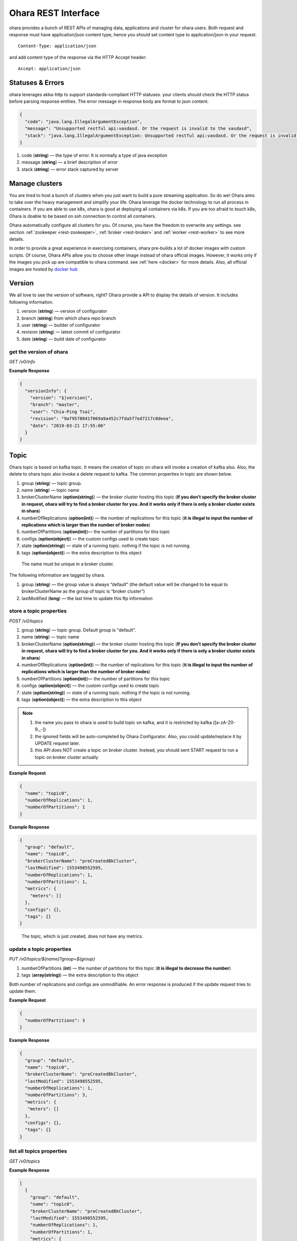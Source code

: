 ..
.. Copyright 2019 is-land
..
.. Licensed under the Apache License, Version 2.0 (the "License");
.. you may not use this file except in compliance with the License.
.. You may obtain a copy of the License at
..
..     http://www.apache.org/licenses/LICENSE-2.0
..
.. Unless required by applicable law or agreed to in writing, software
.. distributed under the License is distributed on an "AS IS" BASIS,
.. WITHOUT WARRANTIES OR CONDITIONS OF ANY KIND, either express or implied.
.. See the License for the specific language governing permissions and
.. limitations under the License.
..

.. _rest:

Ohara REST Interface
====================

ohara provides a bunch of REST APIs of managing data, applications and
cluster for ohara users. Both request and response must have
application/json content type, hence you should set content type to
application/json in your request.

::

   Content-Type: application/json

and add content type of the response via the HTTP Accept header:

::

   Accept: application/json


Statuses & Errors
-----------------

ohara leverages akka-http to support standards-compliant HTTP statuses.
your clients should check the HTTP status before parsing response
entities. The error message in response body are format to json content.

.. code-block:: json

   {
     "code": "java.lang.IllegalArgumentException",
     "message": "Unsupported restful api:vasdasd. Or the request is invalid to the vasdasd",
     "stack": "java.lang.IllegalArgumentException: Unsupported restful api:vasdasd. Or the request is invalid to the vasdasd at"
   }

1. code (**string**) — the type of error. It is normally a type of java
   exception
2. message (**string**) — a brief description of error
3. stack (**string**) — error stack captured by server

Manage clusters
---------------

You are tired to host a bunch of clusters when you just want to build a
pure streaming application. So do we! Ohara aims to take over the heavy
management and simplify your life. Ohara leverage the docker technology
to run all process in containers. If you are able to use k8s, ohara is
good at deploying all containers via k8s. If you are too afraid to touch
k8s, Ohara is doable to be based on ssh connection to control all
containers.

Ohara automatically configure all clusters for you. Of course, you have
the freedom to overwrite any settings. see section
:ref:`zookeeper <rest-zookeeper>`, :ref:`broker <rest-broker>` and
:ref:`worker <rest-worker>` to see more details.

In order to provide a great experience in exercising containers, ohara
pre-builds a lot of docker images with custom scripts. Of course, Ohara
APIs allow you to choose other image instead of ohara official images.
However, it works only if the images you pick up are compatible to ohara
command. see :ref:`here <docker>` for more details. Also, all official
images are hosted by `docker hub <https://cloud.docker.com/u/oharastream/repository/list>`__

Version
-------

We all love to see the version of software, right? Ohara provide a API
to display the details of version. It includes following information.

1. version (**string**) — version of configurator
2. branch (**string**) from which ohara repo branch
3. user (**string**) — builder of configurator
4. revision (**string**) — latest commit of configurator
5. date (**string**) — build date of configurator


get the version of ohara
~~~~~~~~~~~~~~~~~~~~~~~~

*GET /v0/info*

**Example Response**

.. code-block:: json

   {
     "versionInfo": {
       "version": "$|version|",
       "branch": "master",
       "user": "Chia-Ping Tsai",
       "revision": "9af9578041f069a9a452c7fda5f7ed7217c0deea",
       "date": "2019-03-21 17:55:06"
     }
   }

.. _rest-topic:

Topic
-----

Ohara topic is based on kafka topic. It means the creation of topic on
ohara will invoke a creation of kafka also. Also, the delete to ohara
topic also invoke a delete request to kafka. The common properties in
topic are shown below.

1. group (**string**) — topic group.
2. name (**string**) — topic name
3. brokerClusterName (**option(string)**) — the broker cluster hosting
   this topic (**If you don’t specify the broker cluster in request,
   ohara will try to find a broker cluster for you. And it works only if
   there is only a broker cluster exists in ohara**)
4. numberOfReplications (**option(int)**) — the number of replications
   for this topic (**it is illegal to input the number of replications
   which is larger than the number of broker nodes**)
5. numberOfPartitions (**option(int)**)— the number of partitions for
   this topic
6. configs (**option(object)**) — the custom configs used to create topic
7. state (**option(string)**) — state of a running topic. nothing if the topic is not running.
8. tags (**option(object)**) — the extra description to this
   object

..

   The name must be unique in a broker cluster.

The following information are tagged by ohara.

1. group (**string**) — the group value is always “default” (the default
   value will be changed to be equal to brokerClusterName as the group
   of topic is “broker cluster”)
2. lastModified (**long**) — the last time to update this ftp
   information

store a topic properties
~~~~~~~~~~~~~~~~~~~~~~~~

*POST /v0/topics*

1. group (**string**) — topic group. Default group is "default".
2. name (**string**) — topic name
3. brokerClusterName (**option(string)**) — the broker cluster hosting
   this topic (**If you don’t specify the broker cluster in request,
   ohara will try to find a broker cluster for you. And it works only if
   there is only a broker cluster exists in ohara**)
4. numberOfReplications (**option(int)**) — the number of replications
   for this topic (**it is illegal to input the number of replications
   which is larger than the number of broker nodes**)
5. numberOfPartitions (**option(int)**)— the number of partitions for
   this topic
6. configs (**option(object)**) — the custom configs used to create topic
7. state (**option(string)**) — state of a running topic. nothing if the topic is not running.
8. tags (**option(object)**) — the extra description to this
   object

.. note::
  1. the name you pass to ohara is used to build topic on kafka, and it is restricted by kafka ([a-zA-Z0-9\._\-])
  2. the ignored fields will be auto-completed by Ohara Configurator. Also, you could update/replace it by UPDATE request later.
  3. this API does NOT create a topic on broker cluster. Instead, you should sent START request to run a topic on broker cluster actually

**Example Request**

.. code-block:: json

   {
     "name": "topic0",
     "numberOfReplications": 1,
     "numberOfPartitions": 1
   }


**Example Response**

.. code-block:: json

   {
     "group": "default",
     "name": "topic0",
     "brokerClusterName": "preCreatedBkCluster",
     "lastModified": 1553498552595,
     "numberOfReplications": 1,
     "numberOfPartitions": 1,
     "metrics": {
       "meters": []
     },
     "configs": {},
     "tags": {}
   }

..

   The topic, which is just created, does not have any metrics.

update a topic properties
~~~~~~~~~~~~~~~~~~~~~~~~~

*PUT /v0/topics/${name}?group=${group}*

1. numberOfPartitions (**int**) — the number of partitions for this
   topic (**it is illegal to decrease the number**)
2. tags (**array(string)**) — the extra description to this object

Both number of replications and configs are unmodifiable. An error response is produced if the update request tries to
update them.

**Example Request**

.. code-block:: json

   {
     "numberOfPartitions": 3
   }


**Example Response**

.. code-block:: json

   {
     "group": "default",
     "name": "topic0",
     "brokerClusterName": "preCreatedBkCluster",
     "lastModified": 1553498552595,
     "numberOfReplications": 1,
     "numberOfPartitions": 3,
     "metrics": {
      "meters": []
     },
     "configs": {},
     "tags": {}
   }

list all topics properties
~~~~~~~~~~~~~~~~~~~~~~~~~~

*GET /v0/topics*

**Example Response**

.. code-block:: json

   [
     {
       "group": "default",
       "name": "topic0",
       "brokerClusterName": "preCreatedBkCluster",
       "lastModified": 1553498552595,
       "numberOfReplications": 1,
       "numberOfPartitions": 1,
       "metrics": {
        "meters": []
       },
       "configs": {},
       "tags": {}
     },
     {
       "group": "default",
       "name": "wk00",
       "brokerClusterName": "preCreatedBkCluster",
       "lastModified": 1553498375573,
       "numberOfReplications": 1,
       "numberOfPartitions": 1,
       "metrics": {
        "meters": []
       },
       "configs": {},
       "tags": {}
     }
   ]

delete a topic properties
~~~~~~~~~~~~~~~~~~~~~~~~~

*DELETE /v0/topics/${name}?group=${group}*

**Example Response**

  ::

     204 NoContent

.. note::
  It is ok to delete an nonexistent topic, and the response is 204 NoContent.


get a topic properties
~~~~~~~~~~~~~~~~~~~~~~

*GET /v0/topics/${name}*

**Example Response**

  .. code-block:: json

     {
       "group": "default",
       "name": "topic0",
       "brokerClusterName": "preCreatedBkCluster",
       "lastModified": 1553498552595,
       "numberOfReplications": 1,
       "numberOfPartitions": 1,
       "metrics": {
        "meters": []
       },
       "configs": {},
       "tags": {}
     }

start a topic on remote broker cluster
~~~~~~~~~~~~~~~~~~~~~~~~~~~~~~~~~~~~~~

*PUT /v0/topics/${name}/start*


**Example Response**

  ::

     202 Accepted

stop a topic from remote broker cluster
~~~~~~~~~~~~~~~~~~~~~~~~~~~~~~~~~~~~~~~

*PUT /v0/topics/${name}/stop*

.. note::
  the topic will lose all data after stopping.

**Example Response**

  ::

     202 Accepted


FTP Connection Information
--------------------------

You can store the ftp information in ohara if the data is used
frequently. Currently, all data are stored by text. The storable
information is shown below.

1. name (**string**) — name of this ftp information
2. hostname (**string**) — ftp server hostname
3. port (**int**) — ftp server port
4. user (**string**) — account of ftp server
5. password (**string**) — password of ftp server
6. tags (**object**) — the extra description to this object
7. group (**string**) — group of this ftp information. It is a optional
   argument, and the default value of group is “default”

The following information are tagged by ohara.

1. lastModified (**long**) — the last time to update this ftp
   information


store a ftp information
~~~~~~~~~~~~~~~~~~~~~~~

*POST /v0/ftp*

1. name (**string**) — name of this ftp information
2. hostname (**string**) — ftp server hostname
3. port (**int**) — ftp server port
4. user (**string**) — account of ftp server
5. password (**string**) — password of ftp server
6. tags (**object**) — the extra description to this object
7. group (**string**) — group of this ftp information. It is a optional
   argument, and the default value of group is “default”

.. note::
   the string value can’t be empty or null. the port should be small
   than 65535 and larger than zero. the default value of group is
   “default”

**Example Request**

  .. code-block:: json

     {
       "name": "ftp0",
       "hostname": "node00",
       "port": 22,
       "user": "abc",
       "password": "pwd",
       "tags": ["a"]
     }

**Example Response**

  .. code-block:: json

     {
       "group": "default",
       "name": "ftp0",
       "hostname": "node00",
       "port": 22,
       "user": "abc",
       "password": "pwd",
       "lastModified": 1553498552595,
       "tags": ["a"]
     }


update a ftp information
~~~~~~~~~~~~~~~~~~~~~~~~

*PUT /v0/ftp/$name?group=$group*

1. name (**string**) — name of this ftp information
2. hostname (**option(string)**) — ftp server hostname
3. port (**option(int)**) — ftp server port
4. user (**option(string)**) — account of ftp server
5. password (**option(string)**) — password of ftp server
6. tags (**option(object)**) — the extra description to this
   object
7. group (**string**) — group of this ftp information. It is a optional
   argument, and the default value of group is “default”

.. note::
   the string value can’t be empty or null. the port should be small
   than 65535 and larger than zero.

**Example Request**

  .. code-block:: json

     {
       "name": "ftp0",
       "hostname": "node00",
       "port": 22,
       "user": "abc",
       "password": "pwd"
     }

  .. note::
     Noted, this APIs will create an new ftp object if the input name is
     not associated to an existent object. the default value of group is
     “default”

**Example Response**

  .. code-block:: json

     {
       "group": "default",
       "name": "ftp0",
       "hostname": "node00",
       "port": 22,
       "user": "abc",
       "password": "pwd",
       "lastModified": 1553498552595,
       "tags": {}
     }


list all ftp information stored in ohara
~~~~~~~~~~~~~~~~~~~~~~~~~~~~~~~~~~~~~~~~

*GET /v0/ftp*

**Example Response**

  .. code-block:: json

     [
       {
         "group": "default",
         "name": "ftp0",
         "hostname": "node00",
         "port": 22,
         "user": "abc",
         "password": "pwd",
         "lastModified": 1553498552595,
         "tags": {}
       }
     ]


delete a ftp information
~~~~~~~~~~~~~~~~~~~~~~~~

*DELETE /v0/ftp/$name?group=$group*

1. group (**string**) — group of this ftp information. It is a optional
   argument, and the default value of group is “default”

  .. note::
     the default value of group is “default”

**Example Response**

  ::

     204 NoContent

  .. note::
     It is ok to delete an jar from an nonexistent ftp information, and
     the response is 204 NoContent.

get a ftp information
~~~~~~~~~~~~~~~~~~~~~

*GET /v0/ftp/$name?group=$group*

   the default value of group is “default”

**Example Response**

  .. code-block:: json

     {
       "group": "default",
       "name": "ftp0",
       "hostname": "node00",
       "port": 22,
       "user": "abc",
       "password": "pwd",
       "lastModified": 1553498552595,
       "tags": {}
     }

HDFS Connection Information
---------------------------

Ohara supports to store the simple hdfs information which is running on
single namenode without security configuration.

1. name (**string**) — name of this hdfs information.
2. uri (**string**) — hdfs connection information. The form looks like
   “hdfs://namenode:9999/”
3. tags (**object**) — the extra description to this object
4. group (**string**) — group of this ftp information. It is a optional
   argument, and the default value of group is “default”

The following information are tagged by ohara.

1. lastModified (**long**) — the last time to update this hdfs
   information

store a hdfs information
~~~~~~~~~~~~~~~~~~~~~~~~

*POST /v0/hdfs*

1. name (**string**) — name of this hdfs information.
2. uri (**string**) — hdfs connection information. The form looks like
   “hdfs://namenode:9999/”
3. tags (**object**) — the extra description to this object
4. group (**string**) — group of this ftp information. It is a optional
   argument, and the default value of group is “default”

**Example Request**

  .. code-block:: json

     {
       "name": "hdfs0",
       "uri": "hdfs://namenode:9999"
     }

  .. note::
     the default value of group is “default”

**Example Response**

  .. code-block:: json

     {
       "group": "default",
       "name": "hdfs0",
       "uri": "hdfs://namenode:9999",
       "lastModified": 1553498552595,
       "tags": {}
     }

update a hdfs information
~~~~~~~~~~~~~~~~~~~~~~~~~

*PUT /v0/hdfs/$name?group=$group*

1. name (**string**) — name of this hdfs information.
2. uri (**option(string)**) — hdfs connection information. The form
   looks like "hdfs://namenode:9999/"
3. tags (**object**) — the extra description to this object
4. group (**string**) — group of this ftp information. It is a optional
   argument, and the default value of group is "default"

**Example Request**

.. code-block:: json

   {
     "group": "default",
     "name": "hdfs0",
     "uri": "hdfs://namenode:9999"
   }

.. note::
   This API creates an new object if input name does not exist.
   the default value of group is “default”

**Example Response**

  .. code-block:: json

     {
       "group": "default",
       "name": "hdfs0",
       "uri": "hdfs://namenode:9999",
       "lastModified": 1553498552595,
       "tags": {}
     }


list all hdfs information stored in ohara
~~~~~~~~~~~~~~~~~~~~~~~~~~~~~~~~~~~~~~~~~

*GET /v0/hdfs*

**Example Response**

  .. code-block:: json

     [
       {
         "group": "default",
         "name": "hdfs0",
         "uri": "hdfs://namenode:9999",
         "lastModified": 1553498552595,
         "tags": {}
       }
     ]


delete a hdfs information
~~~~~~~~~~~~~~~~~~~~~~~~~

*DELETE /v0/hdfs/$name?group=$group*

1. group (**string**) — group of this ftp information. It is a optional
   argument, and the default value of group is “default”

..

   the default value of group is “default”

**Example Response**

  ::

     204 NoContent

  .. note::
     It is ok to delete an jar from an nonexistent hdfs information, and
     the response is 204 NoContent.


get a hdfs information
~~~~~~~~~~~~~~~~~~~~~~

*GET /v0/hdfs/$name?group=$group*

1. group (**string**) — group of this ftp information. It is a optional
   argument, and the default value of group is “default”

  .. note::

     the default value of group is “default”

**Example Response**

  .. code-block:: json

     {
       "group": "default",
       "name": "hdfs0",
       "uri": "hdfs://namenode:9999",
       "lastModified": 1553498552595,
       "tags": {}
     }


JDBC Connection Information
---------------------------

Database is a common data source in our world. Ohara also supports to
link database to be a part of streaming, so there are also APIs which
help us to store related information used to connect database. Given
that we are in java world, the jdbc is only supported now. The storable
information is shown below.

1. name (**string**) — name of this jdbc information.
2. url (**string**) — jdbc connection information. format:
   jdbc:$database://$serverName\$instanceName:$portNumber
3. user (**string**) — the account which has permission to access
   database
4. password (**string**) — password of account. It is stored as text in
   ohara
5. tags (**object**) — the extra description to this object
6. group (**string**) — group of this ftp information. It is a optional
   argument, and the default value of group is “default”

The following information are tagged by ohara.

1. lastModified (**long**) — the last time to update this jdbc
   information

store a jdbc information
~~~~~~~~~~~~~~~~~~~~~~~~

*POST /v0/jdbc*

1. name (**string**) — name of this jdbc information.
2. url (**string**) — jdbc connection information. format:
   jdbc:$database://$serverName\$instanceName:$portNumber
3. user (**string**) — the account which has permission to access
   database
4. password (**string**) — password of account. It is stored as text in
   ohara
5. tags (**object**) — the extra description to this object
6. group (**string**) — group of this ftp information. It is a optional
   argument, and the default value of group is “default”

**Example Request**

  .. code-block:: json

     {
       "name": "jdbc_name",
       "url": "jdbc:mysql",
       "user": "user",
       "password": "aaa"
     }

  ..

     the default value of group is “default”

**Example Response**

  .. code-block:: json

     {
       "group": "default",
       "name": "jdbc_name",
       "url": "jdbc:mysql",
       "lastModified": 1540967970407,
       "user": "user",
       "password": "aaa",
       "tags": {}
     }

update a jdbc information
~~~~~~~~~~~~~~~~~~~~~~~~~

*PUT /v0/jdbc/$name?group=$group*

1. name (**string**) — name of this jdbc information.
2. url (**option(string)**) — jdbc connection information. format:
   jdbc:$database://$serverName\$instanceName:$portNumber
3. user (**option(string)**) — the account which has permission to
   access database
4. password (**option(string)**) — password of account. It is stored as
   text in ohara
5. tags (**object**) — the extra description to this object
6. group (**string**) — group of this ftp information. It is a optional
   argument, and the default value of group is “default”

**Example Request**

  .. code-block:: json

     {
       "name": "jdbc_name",
       "url": "jdbc:mysql",
       "user": "user",
       "password": "aaa"
     }

  .. note::
     An new object will be created if the input name is not
     associated to an existent object. the default value of group is
     “default”

**Example Response**

  .. code-block:: json

     {
       "group": "default",
       "name": "jdbc_name",
       "url": "jdbc:mysql",
       "lastModified": 1540967970407,
       "user": "user",
       "password": "aaa",
       "tags": {}
     }


list all jdbc information stored in ohara
~~~~~~~~~~~~~~~~~~~~~~~~~~~~~~~~~~~~~~~~~

*GET /v0/jdbc*

**Example Response**

  .. code-block:: json

     [
       {
         "group": "default",
         "name": "jdbc_name",
         "url": "jdbc:mysql",
         "lastModified": 1540967970407,
         "user": "user",
         "password": "aaa",
         "tags": {}
       }
     ]


delete a jdbc information
~~~~~~~~~~~~~~~~~~~~~~~~~

*DELETE /v0/jdbc/$name?group=$group*

1. group (**string**) — group of this ftp information. It is a optional
   argument, and the default value of group is “default”

  .. note::
     the default value of group is “default”

**Example Response**

  ::

     204 NoContent

  ..

     It is ok to delete an jar from an nonexistent jdbc information, and
     the response is 204 NoContent.


get a jdbc information
~~~~~~~~~~~~~~~~~~~~~~

*GET /v0/jdbc/$name?group=$group*

   the default value of group is “default”

**Example Response**

  .. code-block:: json

     {
       "group": "default",
       "name": "jdbc_name",
       "url": "jdbc:mysql",
       "lastModified": 1540967970407,
       "user": "user",
       "password": "aaa",
       "tags": {}
     }

.. _rest-connector:

Connector
---------

Connector is core of application in ohara :ref:`pipeline <rest-pipeline>`.
Connector has two type - source and sink. Source connector pulls data
from another system and then push to topic. By contrast, Sink connector
pulls data from topic and then push to another system. In order to use
connector in :ref:`pipeline <rest-pipeline>`, you have to set up a connector
settings in ohara and then add it to :ref:`pipeline <rest-pipeline>`. Of
course, the connector settings must belong to a existent connector in
target worker cluster. By default, worker cluster hosts only the
official connectors. If you have more custom requirement for connector,
please follow :ref:`custom connector guideline <connector>` to
write your connector.

Apart from custom settings, common settings are required by all
connectors. The common settings are shown below.

#. connector.group (**string**) — the value of group is always "default"
   (and it will be replaced by workerClusterName...see :ohara-issue:`1734`
#. connector.name (**string**) — the name of this connector
#. connector.class (**class**) — class name of connector implementation
#. topics(**array(string)**) — the source topics or target topics for this connector
#. columns (**array(object)**) — the schema of data for this connector

  - columns[i].name (**string**) — origin name of column
  - columns[i].newName (**string**) — new name of column
  - columns[i].dataType (**string**) — the type used to convert data
  - columns[i].order (**int**) — the order of this column

5. numberOfTasks (**int**) — the number of tasks
#. workerClusterName (**string**) — target worker cluster
#. tags (**object**) — the extra description to this object

The following information are updated by ohara.

#. group (**string**) — connector’s group
#. name (**string**) — connector’s name
#. lastModified (**long**) — the last time to update this connector
#. state (**option(string)**) — the state of a started connector. If the connector is not started, you won’t see this field
#. error (**option(string)**) — the error message from a failed connector. If the connector is fine or un-started, you won’t get this field.
#. :ref:`metrics <connector-metrics>` (**object**) — the metrics from a running connector

  - meters (**array(object)**) — the metrics in meter type

    - meters[i].value (**double**) — the number stored in meter
    - meters[i].unit (**string**) — unit for value
    - meters[i].document (**string**) — document of this meter
    - meters[i].queryTime (**long**) — the time of query metrics from remote machine
    - meters[i].startTime (**option(long)**) — the time of record generated in remote machine

The settings from request, BTW, is a individual item in response. Hence,
you will observe the following response after you store the settings with connector.class.

  .. code-block:: json

     {
       "settings": {
         "connector.class": "abc"
       }
     }

.. _rest-connector-create-settings:

create the settings of connector
~~~~~~~~~~~~~~~~~~~~~~~~~~~~~~~~

*POST /v0/connectors*

It is ok to lack some common settings when creating settings for a
connector. However, it is illegal to start a connector with incomplete
settings. For example, storing the settings consisting of only
**connector.name** is ok. But stating a connector with above incomplete
settings will introduce a error.

**Example Request**

  .. code-block:: json

     {
       "name": "jdbc_name",
       "connector.class": "com.island.ohara.connector.ftp.FtpSource"
     }

**Example Response**

  .. code-block:: json

     {
       "lastModified": 1540967970407,
       "group": "default",
       "name": "jdbc_name",
       "settings": {
         "connector.name": "jdbc_name",
         "connector.class": "com.island.ohara.connector.ftp.FtpSource",
         "tags": {}
       },
       "metrics": {
         "meters": []
       }
     }


update the settings of connector
~~~~~~~~~~~~~~~~~~~~~~~~~~~~~~~~

*PUT /v0/connectors/${name}?group=${group}*

.. note::
  you cannot delete a non-stopped connector.

**Example Request**

  .. code-block:: json

     {
       "name": "jdbc_name",
       "connector.class": "com.island.ohara.connector.ftp.FtpSource"
     }

**Example Response**

  .. code-block:: json

     {
       "lastModified": 1540967970407,
       "group": "default",
       "name": "jdbc_name",
       "settings": {
         "connector.name": "jdbc_name",
         "connector.class": "com.island.ohara.connector.ftp.FtpSource",
         "tags": {}
       },
       "metrics": {
         "meters": []
       }
     }


list information of all connectors
~~~~~~~~~~~~~~~~~~~~~~~~~~~~~~~~~~

*GET /v0/connectors*

**Eample Response**

  .. code-block:: json

     [
       {
         "lastModified": 1540967970407,
         "group": "default",
         "name": "jdbc_name",
         "settings": {
           "connector.name": "jdbc_name",
           "connector.class": "com.island.ohara.connector.ftp.FtpSource",
           "tags": {}
         },
         "metrics": {
           "meters": []
         }
       }
     ]

.. _rest-connectors-delete:

delete a connector
~~~~~~~~~~~~~~~~~~

*DELETE /v0/connectors/${name}?group=${group}*

Deleting the settings used by a running connector is not allowed. You
should :ref:`stop <rest-stop-connector>` connector before deleting it.

**Example Response**

  ::

     204 NoContent

  .. note::
     It is ok to delete an jar from an nonexistent connector or a running
     connector, and the response is 204 NoContent.

.. _rest-connectors-get-info:

get information of connector
~~~~~~~~~~~~~~~~~~~~~~~~~~~~

*GET /v0/connectors/${name}?group=${group}*

**Example Response**

  .. code-block:: json

     {
       "lastModified": 1540967970407,
       "group": "default",
       "name": "jdbc_name",
       "settings": {
         "connector.name": "jdbc_name",
         "connector.class": "com.island.ohara.connector.ftp.FtpSource",
         "tags": {}
       },
       "metrics": {
         "meters": []
       }
     }

start a connector
~~~~~~~~~~~~~~~~~

*PUT /v0/connectors/${name}/start?group=${group}*

Ohara will send a start request to specific worker cluster to start the
connector with stored settings, and then make a response to called. The
connector is executed async so the connector may be still in starting
after you retrieve the response. You can send
:ref:`GET request <rest-connectors-get-info>` to see the state of
connector. This request is idempotent so it is safe to retry this
command repeatedly.

**Example Response**

  .. code-block:: json

     {
       "lastModified": 1540967970407,
       "name": "jdbc_name",
       "settings": {
         "connector.name": "jdbc_name",
         "connector.class": "com.island.ohara.connector.ftp.FtpSource",
         "tags": {}
       },
       "state": "RUNNING",
       "metrics": {
         "meters": [
           {
             "value": 1234,
             "unit": "rows",
             "document": "number of processed rows",
             "queryTime": 1563429505055,
             "startTime": 1563429590505
           }
         ]
       }
     }

.. _rest-stop-connector:

stop a connector
~~~~~~~~~~~~~~~~

*PUT /v0/connectors/${name}/stop?group=${group}*

Ohara will send a stop request to specific worker cluster to stop the
connector. The stopped connector will be removed from worker cluster.
The settings of connector is still kept by ohara so you can start the
connector with same settings again in the future. If you want to delete
the connector totally, you should stop the connector and then
:ref:`delete <rest-connectors-delete>` it. This request is idempotent so it is
safe to send this request repeatedly.

**Example Response**

  .. code-block:: json

     {
       "lastModified": 1540967970407,
       "name": "jdbc_name",
       "settings": {
         "connector.name": "jdbc_name",
         "connector.class": "com.island.ohara.connector.ftp.FtpSource"
       },
       "metrics": {
         "meters": []
       }
     }


pause a connector
~~~~~~~~~~~~~~~~~

*PUT /v0/connectors/${name}/pause?group=${group}*

Pausing a connector is to disable connector to pull/push data from/to
source/sink. The connector is still alive in kafka. This request is
idempotent so it is safe to send this request repeatedly.

**Example Response**

  .. code-block:: json

     {
       "lastModified": 1540967970407,
       "name": "jdbc_name",
       "settings": {
         "connector.name": "jdbc_name",
         "connector.class": "com.island.ohara.connector.ftp.FtpSource"
       },
       "state": "PAUSED",
       "metrics": {
         "meters": [
           {
             "value": 1234,
             "unit": "rows",
             "document": "number of processed rows",
             "queryTime": 15623429590505,
             "startTime": 15623429590505
           }
         ]
       }
     }

resume a connector
~~~~~~~~~~~~~~~~~~

*PUT /v0/connectors/${name}/resume?group=${group}*

Resuming a connector is to enable connector to pull/push data from/to
source/sink. This request is idempotent so it is safe to retry this
command repeatedly.

**Example Response**

  .. code-block:: json

     {
       "lastModified": 1540967970407,
       "name": "jdbc_name",
       "settings": {
         "connector.name": "jdbc_name",
         "connector.class": "com.island.ohara.connector.ftp.FtpSource"
       },
       "state": "RUNNING",
       "metrics": {
         "meters": [
           {
             "value": 1234,
             "unit": "rows",
             "document": "number of processed rows",
             "queryTime": 1563429509054,
             "startTime": 1563429590505
           }
         ]
       }
     }

.. _rest-pipeline:

Pipeline
--------

Pipeline APIs are born of ohara-manager which needs a way to store the
relationship of components in streaming. The relationship in pipeline is
made up of multi **flows**. Each **flow** describe a **from** and multi **to**\s. For example,
you have a :ref:`topic <rest-topic>` as source and a :ref:`connector <rest-connector>`
as consumer, so you can describe the
relationship via following flow.

.. code-block:: json

   {
     "flows": [
       {
         "from": "topic's name",
         "to": ["connector's name"]
       }
     ]
   }

The objects grouped by pipeline should be existent. Otherwise, pipeline
will ignore them in generating object abstracts.

The objects grouped by pipeline don’t need to located on the same
cluster hierarchy. Grouping a topic, which is placed at broker_0, and a
topic, which is located at broker_1, is valid. However, the object based
on a dead cluster will get an abstract with error state.

The properties used in generating pipeline are shown below.

1. group (**string**) — pipeline’s name
2. name (**string**) — pipeline’s name
3. flows (**array(object)**) — the relationship between objects

  - flows[i].from (**object**) — the endpoint of source

    - flows[i].from.group — the group of source
    - flows[i].from.name — the name of source

  - flows[i].to (**array(object)**) — the endpoint of sinks

    - flows[i].to[j].group — the group of sink[j]
    - flows[i].to[j].name — the name of sink[j]

4. tags (**object**) — the extra description to this object


Following information are written by ohara.

1. lastModified (**long**) — the last time to update this pipeline
2. objects (**array(object)**) — the abstract of all objects mentioned by pipeline

    - objects[i].name (**string**) — object’s name
    - objects[i].kind (**string**) — the type of this object. for instance, :ref:`topic <rest-topic>`,
        :ref:`connector <rest-connector>`, and :ref:`streamapp <rest-streamapp>`
    - objects[i].className (**string**) — object’s implementation. Normally, it shows the full name of
        a java class
    - objects[i].state (**option(string)**) — the state of object. If the object can’t have state
        (eg, :ref:`topic <rest-topic>`), you won’t see this field
    - objects[i].error (**option(string)**) — the error message of this object
    - objects[i].lastModified (**long**) — the last time to update this object
    - :ref:`metrics <connector-metrics>` (**object**) — the metrics from this object.
        Not all objects in pipeline have metrics!
    - meters (**array(object)**) — the metrics in meter type
    - meters[i].value (**double**) — the number stored in meter
    - meters[i].unit (**string**) — unit for value
    - meters[i].document (**string**) — document of this meter
    - meters[i].queryTime (**long**) — the time of query metrics from remote machine
    - meters[i].startTime (**option(long)**) — the time of record generated in remote machine


create a pipeline
~~~~~~~~~~~~~~~~~

*POST /v0/pipelines*

The following example creates a pipeline with a :ref:`topic <rest-topic>` and
:ref:`connector <rest-connector>`. The :ref:`topic <rest-topic>` is created on
:ref:`broker cluster <rest-broker>` but the :ref:`connector <rest-connector>` isn’t. Hence,
the response from server shows that it fails to find the status of the
:ref:`connector <rest-connector>`. That is to say, it is ok to add un-running
:ref:`connector <rest-connector>` to pipeline.

**Example Request 1**

  .. code-block:: json

     {
       "name": "pipeline0",
       "flows": [
         {
           "from": "be48b7d8-08a8-40a4-8f17-aaa",
           "to": ["81cb80a9-34a5-4e45-881a-cb87d4fbb5bd"]
         }
       ]
     }

**Example Response 1**

  .. code-block:: json

     {
       "name": "pipeline0",
       "lastModified": 1554950999668,
       "flows": [
         {
           "from": "be48b7d8-08a8-40a4-8f17-9c1d1fe655b6",
           "to": [
             "81cb80a9-34a5-4e45-881a-cb87d4fbb5bd"
           ]
         }
       ],
       "objects": [
         {
           "group": "default",
           "name": "topic0",
           "lastModified": 1554950034608,
           "metrics": {
             "meters": []
           },
           "kind": "topic",
           "tags": {}
         },
         {
           "group": "default",
           "name": "81cb80a9-34a5-4e45-881a-cb87d4fbb5bd",
           "lastModified": 1554950058696,
           "error": "Failed to get status and type of connector:81cb80a9-34a5-4e45-881a-cb87d4fbb5bd. This could be a temporary issue since our worker cluster is too busy to sync status of connector. abc doesn't exist",
           "metrics": {
             "meters": []
           },
           "kind": "connector",
           "tags": {}
         }
       ],
       "tags": {}
     }

  .. note::
    Don’t worry about creating a pipeline with incomplete flows. It is ok to
    add a flow with only **from**. The following example creates a pipeline
    with only a object and leave empty in **to** field.

**Example Request 1**

  .. code-block:: json

     {
       "name": "pipeline1",
       "flows": [
         {
           "from": "be48b7d8-08a8-40a4-8f17-9c1d1fe655b6",
           "to": []
         }
       ]
     }

**Example Response 1**

  .. code-block:: json

     {
       "name": "pipeline1",
       "lastModified": 1554952500972,
       "flows": [
         {
           "from": "be48b7d8-08a8-40a4-8f17-9c1d1fe655b6",
           "to": []
         }
       ],
       "objects": [
         {
           "group": "default",
           "name": "topic0",
           "lastModified": 1554950034608,
           "metrics": {
             "meters": []
           },
           "kind": "topic",
           "tags": {}
         }
       ],
       "tags": {}
     }


update a pipeline
~~~~~~~~~~~~~~~~~

*PUT /v0/pipelines/$name*

**Example Request**

  .. code-block:: json

     {
       "name": "pipeline0",
       "flows": [
         {
           "from": "be48b7d8-08a8-40a4-8f17-aaa",
           "to": ["81cb80a9-34a5-4e45-881a-cb87d4fbb5bd"]
         }
       ]
     }

  .. note::
    This API creates an new pipeline for you if the input name
    does not exist!

**Example Response**

  .. code-block:: json

     {
       "name": "pipeline0",
       "lastModified": 1554950999668,
       "flows": [
         {
           "from": "be48b7d8-08a8-40a4-8f17-9c1d1fe655b6",
           "to": [
             "81cb80a9-34a5-4e45-881a-cb87d4fbb5bd"
           ]
         }
       ],
       "objects": [
         {
           "group": "default",
           "name": "topic0",
           "lastModified": 1554950034608,
           "metrics": {
             "meters": []
           },
           "kind": "topic",
           "tags": {}
         },
         {
           "group": "default",
           "name": "81cb80a9-34a5-4e45-881a-cb87d4fbb5bd",
           "lastModified": 1554950058696,
           "error": "Failed to get status and type of connector:81cb80a9-34a5-4e45-881a-cb87d4fbb5bd. This could be a temporary issue since our worker cluster is too busy to sync status of connector. abc doesn't exist",
           "metrics": {
             "meters": []
           },
           "kind": "connector",
           "tags": {}
         }
       ],
       "tags": {}
     }


list all pipelines
~~~~~~~~~~~~~~~~~~

*GET /v0/pipelines*

Listing all pipelines is a expensive operation as it invokes a iteration
to all objects stored in pipeline. The loop will do a lot of checks and
fetch status, metrics and log from backend clusters. If you have the
name of pipeline, please use :ref:`GET <rest-pipeline-get>` to fetch details
of **single** pipeline.

**Example Response**

  .. code-block:: json

     [
       {
         "name": "pipeline0",
         "lastModified": 1554950999668,
         "flows": [
           {
             "from": "be48b7d8-08a8-40a4-8f17-9c1d1fe655b6",
             "to": [
               "81cb80a9-34a5-4e45-881a-cb87d4fbb5bd"
             ]
           }
         ],
         "objects": [
           {
             "group": "default",
             "name": "topic0",
             "lastModified": 1554950034608,
             "metrics": {
               "meters": []
             },
             "kind": "topic",
             "tags": {}
           },
           {
             "group": "default",
             "name": "81cb80a9-34a5-4e45-881a-cb87d4fbb5bd",
             "lastModified": 1554950058696,
             "error": "Failed to get status and type of connector:81cb80a9-34a5-4e45-881a-cb87d4fbb5bd. This could be a temporary issue since our worker cluster is too busy to sync status of connector. abc doesn't exist",
             "metrics": {
               "meters": []
             },
             "kind": "connector",
             "tags": {}
           }
         ],
         "tags": {}
       }
     ]


delete a pipeline
~~~~~~~~~~~~~~~~~

*DELETE /v0/pipelines/$name*

Deleting a pipeline does not delete the objects related to the pipeline.

**Example Response**

  ::

     204 NoContent

  .. note::
     It is ok to delete an an nonexistent pipeline, and the response is
     204 NoContent. However, it is illegal to remove a pipeline having any
     running objects

.. _rest-pipeline-get:

get a pipeline
~~~~~~~~~~~~~~

*GET /v0/pipelines/$name*

**Example Response**

  .. code-block:: json

     {
       "name": "pipeline0",
       "lastModified": 1554950999668,
       "flows": [
         {
           "from": "be48b7d8-08a8-40a4-8f17-9c1d1fe655b6",
           "to": [
             "81cb80a9-34a5-4e45-881a-cb87d4fbb5bd"
           ]
         }
       ],
       "objects": [
         {
           "group": "default",
           "name": "topic0",
           "lastModified": 1554950034608,
           "metrics": {
             "meters": []
           },
           "kind": "topic",
           "tags": {}
         },
         {
           "group": "default",
           "name": "81cb80a9-34a5-4e45-881a-cb87d4fbb5bd",
           "lastModified": 1554950058696,
           "error": "Failed to get status and type of connector:81cb80a9-34a5-4e45-881a-cb87d4fbb5bd. This could be a temporary issue since our worker cluster is too busy to sync status of connector. abc doesn't exist",
           "metrics": {
             "meters": []
           },
           "kind": "connector",
           "tags": {}
         }
       ],
       "tags": {}
     }

.. _rest-node:

Node
----

Node is the basic unit of running service. It can be either physical
machine or vm. In section :ref:`zookeeper <rest-zookeeper>`,
:ref:`Broker <rest-broker>` and :ref:`Worker <rest-worker>`, you will see many
requests demanding you to fill the node name to build the services.
Currently, ohara requires the node added to ohara should pre-install
following services.

#. docker (18.09+)
#. ssh server
#. k8s (only if you want to k8s to host containers)
#. official ohara images

  - `oharastream/zookeeper <https://cloud.docker.com/u/oharastream/repository/docker/oharastream/zookeeper>`__
  - `oharastream/broker <https://cloud.docker.com/u/oharastream/repository/docker/oharastream/broker>`__
  - `oharastream/connect-worker <https://cloud.docker.com/u/oharastream/repository/docker/oharastream/connect-worker>`__
  - `oharastream/streamapp <https://cloud.docker.com/u/oharastream/repository/docker/oharastream/streamapp>`__

The version (tag) depends on which ohara you used. It would be better to
use the same version to ohara. For example, the version of ohara
configurator you are running is 0.4, then the official images you should
download is oharastream/xx:0.4.

The properties used in describing a node are shown below.

#. hostname (**string**) — hostname of node.
    This hostname must be available on you DNS.
    It will cause a lot of troubles if Ohara Configurator is unable to
    connect to remote node via this hostname.
#. port (**int**) — ssh port of node
#. user (**string**) — ssh account
#. password (**string**) — ssh password
#. tags (**object**) — the extra description to this object
#. validationReport (**object**) — last validation result.
    This information is attached by Ohara Configurator after you request the :ref:`validation <rest-validation>`

  - validationReport.hostname (**string**) — the host which is in charge of validating node
  - validationReport.message (**string**) — the report
  - validationReport.pass (**boolean**) — true if the arguments is able to be connected
  - validationReport.lastModified (**long**) — the time to execute this validation

.. note::
   ohara use above information to login node to manage the containers.
   Please make sure the account has permission to operate docker (and
   k8s service) without sudo.

The following information are tagged by ohara.

1. lastModified (**long**) — the last time to update this node


store a node
~~~~~~~~~~~~

*POST /v0/nodes*

1. hostname (**string**) — hostname of node
2. port (**int**) — ssh port of node
3. user (**string**) — ssh account
4. password (**string**) — ssh password

**Example Request**

  .. code-block:: json

     {
       "hostname": "node00",
       "port": 22,
       "user": "abc",
       "password": "pwd"
     }

**Example Response**

  .. code-block:: json

     {
       "hostname": "node00",
       "port": 22,
       "user": "abc",
       "password": "pwd",
       "lastModified": 1553498552595,
       "tags": {}
     }


update a node
~~~~~~~~~~~~~

*PUT /v0/nodes/${name}*

1. hostname (**string**) — hostname of node
2. port (**int**) — ssh port of node
3. user (**string**) — ssh account
4. password (**string**) — ssh password

**Example Request**

  .. code-block:: json

     {
       "port": 22,
       "user": "abc",
       "password": "pwd"
     }

  .. note::
     An new node will be created if your input name does not exist

  .. note::
     the update request will clear the validation report attached to this node

**Example Response**

  .. code-block:: json

     {
       "hostname": "node00",
       "port": 22,
       "user": "abc",
       "password": "pwd",
       "lastModified": 1553498552595,
       "tags": {}
     }


list all nodes stored in ohara
~~~~~~~~~~~~~~~~~~~~~~~~~~~~~~

*GET /v0/nodes*

**Example Response**

  .. code-block:: json

     [
       {
         "hostname": "node00",
         "port": 22,
         "user": "abc",
         "password": "pwd",
         "lastModified": 1553498552595,
         "tags": {}
       }
     ]


delete a node
~~~~~~~~~~~~~

*DELETE /v0/nodes/${name}*

**Example Response**

  ::

     204 NoContent

  .. note::
     It is ok to delete an an nonexistent pipeline, and the response is
     204 NoContent. However, it is disallowed to remove a node which is
     running service. If you do want to delete the node from ohara, please
     stop all services from the node.

get a node
~~~~~~~~~~

*GET /v0/nodes/${name}*

**Example Response**

  .. code-block:: json

     {
       "hostname": "node00",
       "port": 22,
       "user": "abc",
       "password": "pwd",
       "lastModified": 1553498552595,
       "tags": {}
     }

.. _rest-zookeeper:

Zookeeper
---------

`Zookeeper <https://zookeeper.apache.org>`__ service is the base of all
other services. It is also the fist service you should set up. At the
beginning, you can deploy zookeeper cluster in single node. However, it
may be unstable since single node can’t guarantee the data durability
when node crash. In production you should set up zookeeper cluster on 3
nodes at least.

Zookeeper service has many configs which make you spend a lot of time to
read and set. Ohara provides default values to all configs but open a
room to enable you to overwrite somethings you do care.

#. name (**string**) — cluster name
#. imageName (**string**) — docker image
#. clientPort (**int**) — broker client port.
#. electionPort (**int**) — used to select the zk node leader
#. peerPort (**int**) — port used by internal communication
#. nodeNames (**array(string)**) — the nodes running the zookeeper process
#. deadNodes (**array(string)**) — the nodes that have failed containers of zookeeper
#. tags (**object**) — the user defined parameters
#. state (**option(string)**) — only started/failed zookeeper has state (RUNNING or DEAD)
#. error (**option(string)**) — the error message from a failed zookeeper. If zookeeper is fine or un-started,
   you won’t get this field.
#. lastModified (**long**) — last modified this jar time


.. _rest-create-zookeeper-properties:

create a zookeeper properties
~~~~~~~~~~~~~~~~~~~~~~~~~~~~~

*POST /v0/zookeepers*

#. name (**string**) — cluster name
#. imageName (**string**) — docker image
#. clientPort (**int**) — broker client port.
#. electionPort (**int**) — used to select the zk node leader
#. peerPort (**int**) — port used by internal communication
#. nodeNames (**array(string)**) — the nodes running the zookeeper process
#. tags (**object**) — the user defined parameters

**Example Request**

  .. code-block:: json

     {
       "name": "zk00",
       "imageName": "oharastream/zookeeper:$|version|",
       "clientPort": 12345,
       "peerPort": 12346,
       "electionPort": 12347,
       "nodeNames": [
         "node00"
       ],
       "tags": {}
     }

**Example Response**

  .. code-block:: json

     {
       "name": "zk00",
       "imageName": "oharastream/zookeeper:$|version|",
       "clientPort": 12345,
       "peerPort": 12346,
       "electionPort": 12347,
       "nodeNames": [
         "node00"
       ],
       "deadNodes": [],
       "tags": {},
       "lastModified": 1563158986411
     }

  As mentioned before, ohara provides default to most settings. You can
  just input nodeNames to run a zookeeper cluster.

**Example Request**

  .. code-block:: json

     {
       "nodeNames": [
         "node00"
       ]
     }

  .. note::
    All ports have default value so you can ignore them when creating
    zookeeper cluster. However, the port conflict detect does not allow
    you to reuse port on different purpose (a dangerous behavior, right?).

**Example Response**

  .. code-block:: json

     {
       "name": "zk00",
       "electionPort": 3888,
       "imageName": "oharastream/zookeeper:$|version|",
       "clientPort": 2181,
       "peerPort": 2888,
       "nodeNames": [
         "node00"
       ],
       "deadNodes": [],
       "tags": {},
       "lastModified": 1563158986411
     }


list all zookeeper clusters
~~~~~~~~~~~~~~~~~~~~~~~~~~~

*GET /v0/zookeepers*

**Example Response**

  .. code-block:: json

     [
       {
         "name": "zk00",
         "electionPort": 12347,
         "imageName": "oharastream/zookeeper:$|version|",
         "clientPort": 12345,
         "peerPort": 12346,
         "nodeNames": [
           "node00"
         ],
         "deadNodes": [],
         "tags": {},
         "state": "RUNNING"
       }
     ]


delete a zookeeper properties
~~~~~~~~~~~~~~~~~~~~~~~~~~~~~

*DELETE /v0/zookeepers/$name*

You cannot delete properties of an non-stopped zookeeper cluster.

**Example Response**

  ::

     204 NoContent

  .. note::
     It is ok to delete an nonexistent zookeeper cluster, and the response is 204 NoContent.

.. _rest-zookeeper-get:

get a zookeeper cluster
~~~~~~~~~~~~~~~~~~~~~~~

*GET /v0/zookeepers/$name*

Get zookeeper information by name. This API could fetch all information
of a zookeeper (include state)

**Example Response**

  .. code-block:: json

     {
       "name": "zk00",
       "electionPort": 12347,
       "imageName": "oharastream/zookeeper:$|version|",
       "clientPort": 12345,
       "peerPort": 12346,
       "nodeNames": [
         "node00"
       ],
       "deadNodes": [],
       "tags": {},
       "state": "RUNNING"
     }


start a zookeeper cluster
~~~~~~~~~~~~~~~~~~~~~~~~~

*PUT /v0/zookeepers/$name/start*

**Example Response**

  ::

    202 Accepted

  .. note::
    You should use :ref:`Get zookeeper cluster <rest-zookeeper-get>` to fetch up-to-date status

stop a zookeeper cluster
~~~~~~~~~~~~~~~~~~~~~~~~

Gracefully stopping a running zookeeper cluster. It is disallowed to
stop a zookeeper cluster used by a running :ref:`broker cluster <rest-broker>`.

*PUT /v0/zookeepers/$name/stop[?force=true]*

**Query Parameters**

1. force (**boolean**) — true if you don’t want to wait the graceful shutdown
    (it can save your time but may damage your data).

**Example Response**

  ::

    202 Accepted

  .. note::
    You should use :ref:`Get zookeeper cluster <rest-zookeeper-get>` to fetch up-to-date status


delete a node from a running zookeeper cluster
~~~~~~~~~~~~~~~~~~~~~~~~~~~~~~~~~~~~~~~~~~~~~~

Unfortunately, it is a litter dangerous to remove a node from a running
zookeeper cluster so we don’t support it yet.


add a node to a running zookeeper cluster
~~~~~~~~~~~~~~~~~~~~~~~~~~~~~~~~~~~~~~~~~

Unfortunately, it is a litter hard to add a node to a running zookeeper
cluster so we don’t support it yet.

.. _rest-broker:

Broker
------

`Broker <https://kafka.apache.org/intro>`__ is core of data transmission
in ohara. The topic, which is a part our data lake, is hosted by broker
cluster. The number of brokers impacts the performance of transferring
data and data durability. But it is ok to setup broker cluster in single
node when testing. As with :ref:`zookeeper <rest-zookeeper>`, broker has many
configs also. Ohara still provide default to most configs and then
enable user to overwrite them.

Broker is based on :ref:`zookeeper <rest-zookeeper>`, hence you have to create
zookeeper cluster first. Noted that a zookeeper cluster can be used by
only a broker cluster. It will fail if you try to multi broker cluster
on same zookeeper cluster.

The properties which can be set by user are shown below.

#. name (**string**) — cluster name
#. imageName (**string**) — docker image
#. clientPort (**int**) — broker client port
#. exporterPort (**int**) — port used by internal communication
#. jmxPort (**int**) — port used by jmx service
#. zookeeperClusterName (**String**) — name of zookeeper cluster used to store metadata of broker cluster
#. nodeNames (**array(string)**) — the nodes running the broker process
#. deadNodes (**array(string)**) — the nodes that have failed containers of broker
#. tags (**object**) — the user defined parameters
#. state (**option(string)**) — only started/failed broker has state (RUNNING or DEAD)
#. error (**option(string)**) — the error message from a failed broker. If broker is fine or un-started, you won't get this field.
#. lastModified (**long**) — last modified this jar time

.. _rest-create-brokercluster:

create a broker cluster
~~~~~~~~~~~~~~~~~~~~~~~

*POST /v0/brokers*

#. name (**string**) — cluster name
#. imageName (**string**) — docker image
#. clientPort (**int**) — broker client port.
#. exporterPort (**int**) — port used by internal communication
#. jmxPort (**int**) — port used by jmx service
#. zookeeperClusterName (**option(string)**) — name of zookeeper cluster used to store metadata of broker cluster. default will find a zookeeper for you
#. nodeNames (**array(string)**) — the nodes running the broker process
#. tags(**object**) — the user defined parameters

**Example Request**

  .. code-block:: json

     {
       "name": "bk00",
       "imageName": "oharastream/broker:$|version|",
       "zookeeperClusterName": "zk00",
       "clientPort": 12345,
       "exporterPort": 12346,
       "jmxPort": 12347,
       "nodeNames": [
         "node00"
       ],
       "tags": {}
     }

**Example Response**

  .. code-block:: json

     {
       "name": "bk00",
       "zookeeperClusterName": "zk00",
       "imageName": "oharastream/broker:$|version|",
       "exporterPort": 12346,
       "clientPort": 12345,
       "jmxPort": 12347,
       "nodeNames": [
         "node00"
       ],
       "deadNodes": [],
       "tags": {},
       "lastModified": 1563158986411
     }

  As mentioned before, ohara provides default to most settings. You can
  just input name and nodeNames to run a broker cluster.

**Example Request**

  .. code-block:: json

     {
       "name": "bk00",
       "nodeNames": [
         "node00"
       ]
     }

  .. note::
    As you don’t input the zookeeper cluster name, Ohara will try to pick
    up a zookeeper cluster for you. If the number of zookeeper cluster
    host by ohara is only one, ohara do deploy broker cluster on the
    zookeeper cluster. Otherwise, ohara will say that it can’t match a
    zookeeper cluster for you. All ports have default value so you can
    ignore them when creating zookeeper cluster. However, the port
    conflict detect does not allow you to reuse port on different purpose
    (a dangerous behavior, right?).

**Example Response**

  .. code-block:: json

     {
       "name": "bk00",
       "zookeeperClusterName": "zk00",
       "imageName": "oharastream/broker:$|version|",
       "exporterPort": 7071,
       "clientPort": 9092,
       "jmxPort": 9093,
       "nodeNames": [
         "node00"
       ],
       "deadNodes": []
     }

list all broker clusters
~~~~~~~~~~~~~~~~~~~~~~~~

*GET /v0/brokers*

**Example Response**

  .. code-block:: json

     [
       {
         "name": "bk00",
         "zookeeperClusterName": "zk00",
         "imageName": "oharastream/broker:$|version|",
         "exporterPort": 7071,
         "clientPort": 9092,
         "jmxPort": 9093,
         "nodeNames": [
           "node00"
         ],
         "deadNodes": [],
         "tags": {},
         "state": "RUNNING"
       }
     ]


delete a broker cluster
~~~~~~~~~~~~~~~~~~~~~~~

*DELETE /v0/brokers/$name*

You cannot delete properties of an non-stopped broker cluster.

**Example Response**

  ::

     204 NoContent

  .. note::
     It is ok to delete an nonexistent broker cluster, and the response is
     204 NoContent.

.. _rest-broker-get:

get a broker cluster
~~~~~~~~~~~~~~~~~~~~

*GET /v0/brokers/$name*

**Example Response**

  .. code-block:: json

     {
       "name": "bk00",
       "zookeeperClusterName": "zk00",
       "imageName": "oharastream/broker:$|version|",
       "exporterPort": 7071,
       "clientPort": 9092,
       "jmxPort": 9093,
       "nodeNames": [
         "node00"
       ],
       "deadNodes": [],
       "tags": {},
       "state": "RUNNING"
     }

start a broker cluster
~~~~~~~~~~~~~~~~~~~~~~

*PUT /v0/brokers/$name/start*

**Example Response**

  ::

    202 Accepted

  .. note::
    You should use :ref:`Get broker cluster <rest-broker-get>` to fetch up-to-date status

stop a broker cluster
~~~~~~~~~~~~~~~~~~~~~

Gracefully stopping a running broker cluster. It is disallowed to
stop a broker cluster used by a running :ref:`worker cluster <rest-worker>`.

*PUT /v0/brokers/$name/stop[?force=true]*

**Query Parameters**

1. force (**boolean**) — true if you don’t want to wait the graceful shutdown
    (it can save your time but may damage your data).

**Example Response**

  ::

    202 Accepted

  .. note::
    You should use :ref:`Get broker cluster <rest-broker-get>` to fetch up-to-date status

add a new node to a running broker cluster
~~~~~~~~~~~~~~~~~~~~~~~~~~~~~~~~~~~~~~~~~~

*PUT /v0/brokers/$name/$nodeName*

If you want to extend a running broker cluster, you can add a node to
share the heavy loading of a running broker cluster. However, the
balance is not triggered at once.

**Example Response**

  .. code-block:: json

     {
       "name": "bk00",
       "zookeeperClusterName": "zk00",
       "imageName": "oharastream/broker:$|version|",
       "exporterPort": 7071,
       "clientPort": 9092,
       "jmxPort": 9093,
       "nodeNames": [
         "node01",
         "node00"
       ],
       "deadNodes": []
     }

  .. note::
    Although it's a rare case, you should not use the "API keyword" as the nodeName.
    For example, the following APIs are invalid and will trigger different behavior!

    - /v0/brokers/$name/start
    - /v0/brokers/$name/stop

remove a node from a running broker cluster
~~~~~~~~~~~~~~~~~~~~~~~~~~~~~~~~~~~~~~~~~~~

*DELETE /v0/brokers/$name/$nodeName*

If your budget is limited, you can decrease the number of nodes running
broker cluster. BUT, removing a node from a running broker cluster
invoke a lot of data move. The loading may burn out the remaining nodes.

**Example Response**

  ::

     204 NoContent

  .. note::
     It is ok to delete an nonexistent broker node, and the response is
     204 NoContent.

.. _rest-worker:

Worker
------

`Worker <https://kafka.apache.org/intro>`__ is core of running
connectors for ohara. It provides a simple but powerful system to
distribute and execute connectors on different nodes. The performance of
connectors depends on the scale of worker cluster. For example, you can
assign the number of task when creating connector. If there is only 3
nodes within your worker cluster and you specify 6 tasks for your
connector, the tasks of you connectors still be deployed on 3 nodes.
That is to say, the connector can’t get more resources to execute.

Worker is based on :ref:`Broker <rest-broker>`, hence you have to create broker
cluster first. Noted that a broker cluster can be used by multi worker
clusters. BTW, worker cluster will pre-allocate a lot of topics on
broker cluster, and the pre-created topics CAN’T be reused by different
worker clusters.

The properties which can be set by user are shown below.

#. name (**string**) — cluster name
#. imageName (**string**) — docker image
#. brokerClusterName (**string**) — broker cluster used to host topics for this worker cluster
#. clientPort (**int**) — worker client port
#. jmxPort (**int**) — worker jmx port
#. groupId (**string**) — the id of worker stored in broker cluster
#. configTopicName (**string**) — a internal topic used to store connector configuration
#. configTopicReplications (**int**) — number of replications for config topic
#. offsetTopicName (**string**) — a internal topic used to store connector offset
#. offsetTopicPartitions (**int**) — number of partitions for offset topic
#. offsetTopicReplications (**int**) — number of replications for offset topic
#. statusTopicName (**string**) — a internal topic used to store connector status
#. statusTopicPartitions (**int**) — number of partitions for status topic
#. statusTopicReplications (**int**) — number of replications for status topic
#. jarKeys (**array(object)**) — the “primary key” of jars that will be loaded by worker cluster.
   You can require worker cluster to load the jars stored in ohara if you want to run custom connectors
   on the worker cluster. see :ref:`Files APIs <rest-files>` for uploading jars to ohara. Noted: the response
   will replace this by :ref:`JarInfo <rest-files>`.
#. nodeNames (**array(string)**) — the nodes running the worker process
#. deadNodes (**array(string)**) — the nodes that have failed containers of worker

.. note::
   The groupId, configTopicName, offsetTopicName and statusTopicName
   must be unique in broker cluster. Don’t reuse them in same broker
   cluster. Dispatching above unique resources to two worker cluster
   will pollute the data. Of course, ohara do a quick failure for this
   dumb case. However, it is not a quick failure when you are using raw
   kafka rather than ohara. Please double check what you configure!

After building the worker cluster, ohara starts to fetch the details of
available connectors from the worker cluster. The details is the setting
definitions of connector. It shows how to assign the settings to a
connector correctly. The details of connector’s setting definitions can
be retrieved via :ref:`GET <rest-worker-get>` or :ref:`LIST <rest-worker-list>`,
and the JSON representation is shown below.

.. code-block:: json

   {
     "connectors": [
       {
         "className": "xxx",
         "definitions": [
           {
             "reference": "NONE",
             "displayName": "connector.class",
             "internal": false,
             "documentation": "the class name of connector",
             "valueType": "CLASS",
             "tableKeys": [],
             "orderInGroup": 0,
             "key": "connector.class",
             "required": true,
             "defaultValue": null,
             "group": "core",
             "editable": true
           }
         ]
       }
     ]
   }

#. connectors (array(string)) — the available connectors of worker cluster

    - connectors[i].className (**string**) — the class name of available connector
    - connectors[i].definitions (array(object)) — the settings used by this connector

        - connectors[i].definitions[j].displayName (**string**) — the
          readable name of this setting
        - connectors[i].definitions[j].group (**string**) — the group of
          this setting (all core setting are in core group)
        - connectors[i].definitions[j].orderInGroup (**int**) — the order in
          group
        - connectors[i].definitions[j].editable (**boolean**) — true if this
          setting is modifiable
        - connectors[i].definitions[j].key (**string**) — the key of
          configuration
        - connectors[i].definitions[j].:ref:`valueType <rest-setting-type>` (**string**) — the type of value
        - connectors[i].definitions[j].defaultValue (**string**) — the
          default value
        - connectors[i].definitions[j].documentation (**string**) — the
          explanation of this definition
        - connectors[i].definitions[j].:ref:`reference <rest-setting-ref>` (**string**) — works for ohara manager.
          It represents the reference of value.
        - connectors[i].definitions[j].required (**boolean**) — true if
          this setting has no default value and you have to assign a value.
          Otherwise, you can’t start connector.
        - connectors[i].definitions[j].internal (**string**) — true if this
          setting is assigned by system automatically.
        - connectors[i].definitions[j].tableKeys (**array(string)**) — the
          column name when the type is TABLE

Apart from official settings (topics, columns, etc), a connector also
have custom settings. Those setting definition can be found through
:ref:`GET <rest-worker-get>` or :ref:`LIST <rest-worker-list>`.
And for another, the worker
cluster needs to take some time to load available connectors. If you
don’t see the setting definitions, please retry it later.

.. _rest-setting-type:

Setting Type
~~~~~~~~~~~~

The type of value includes two processes to input value when you are
trying to run a connector. For example, starting a connector will fail
when you input a string to a setting having **int** type. The acceptable
types are shown below.

#. Boolean — the value must be castable to **java.lang.Boolean**
#. String — the value must be castable to **java.lang.String**
#. Short — the value must be castable to **java.lang.Short**
#. Int — the value must be castable to **java.lang.Integer**
#. Long — the value must be castable to **java.lang.Long**
#. Double — the value must be castable to **java.lang.Double**
#. Class — the value must be castable to **java.lang.String** and it must be equal to a class in worker’s jvm
#. Password — the value must be castable to **java.lang.String**. the value is replaced by **hidden** in APIs
#. List — the value must be castable to **java.lang.String** and it is split according to JSON array
#. Table — the value must be castable to **java.lang.String** and it has the following JSON representation.

    .. code-block:: json

       [
         {
           "order": 1,
           "c0": "v0",
           "c1": "v1",
           "c2": "v2"
         },
         {
           "order": 2,
           "c0": "t0",
           "c1": "t1",
           "c2": "t2"
         }
       ]

    How to get the description of above **keys**? If the setting type is
    **table**, the setting must have **tableKeys**. It is a array of string
    which shows the keys used in the table type. For instance, a setting
    having table type is shown below.

    .. code-block:: json

       {
         "reference": "NONE",
         "displayName": "columns",
         "internal": false,
         "documentation": "output schema",
         "valueType": "TABLE",
         "tableKeys": [
           "order",
           "dataType",
           "name",
           "newName"
         ],
         "orderInGroup": 6,
         "key": "columns",
         "required": false,
         "defaultValue": null,
         "group": "core",
         "editable": true
       }

#. Duration — the value must be castable to **java.time.Duration** and it is based on the ISO-860 duration
   format PnDTnHnMn.nS
#. TOPIC_KEYS — each field must be castable to **com.island.ohara.kafka.connector.json.TopicKey**. The json representation
   is shown below.

  .. code-block:: json

    [
      {
        "group": "g0",
        "name": "n0"
      },
      {
        "group": "g1",
        "name": "n1"
      }
    ]

#. TAGS — this setting accepts a json representation string. For example:

  .. code-block:: json

    {
      "k0": "g0",
      "k1": "n0",
      "k2": [],
      "k3": {
        "k3.1": "v3.1"
      }
    }


Setting Reference
~~~~~~~~~~~~~~~~~

This element is a specific purpose. It is used by ohara manager (UI)
only. If you don’t have interest in UI, you can just ignore this
element. However, we still list the available values here.

#. TOPIC
#. WORKER_CLUSTER

.. _rest-worker-create:

.. _rest-setting-ref:

create a worker cluster
~~~~~~~~~~~~~~~~~~~~~~~

*POST /v0/workers*

#. name (**string**) — cluster name
#. imageName (**string**) — docker image
#. clientPort (**int**) — worker client port.
#. jmxPort (**int**) — worker jmx port.
#. brokerClusterName (**string**) — broker cluster used to host topics
   for this worker cluster
#. jarKeys (**array(object)**) — the “primary key” object list of jar
   that will be loaded by worker cluster

    - jarKeys[i].group (**string**) — the group name of jar
    - jarKeys[i].name (**string**) — the name of jar

#. groupId (**string**) — the id of worker stored in broker cluster
#. configTopicName (**string**) — a internal topic used to store connector configuration
#. configTopicReplications (**int**) — number of replications for config topic
#. offsetTopicName (**string**) — a internal topic used to store connector offset
#. offsetTopicReplications (**int**) — number of replications for offset topic
#. offsetTopicPartitions (**int**) — number of partitions for offset topic
#. statusTopicName (**string**) — a internal topic used to store connector status
#. statusTopicReplications (**int**) — number of replications for status topic
#. statusTopicPartitions (**int**) — number of partitions for status topic
#. nodeNames (**array(string)**) — the nodes running the worker process

**Example Request**

  .. code-block:: json

     {
       "name": "wk00",
       "imageName": "oharastream/connect-worker:$|version|",
       "clientPort": 12345,
       "jmxPort": 12346,
       "brokerClusterName": "preCreatedBkCluster",
       "groupId": "abcdefg",
       "configTopicName": "configTopic",
       "configTopicReplications": 1,
       "offsetTopicName": "offsetTopic",
       "offsetTopicReplications": 1,
       "offsetTopicPartitions": 1,
       "statusTopicName": "statusTopic",
       "statusTopicReplications": 1,
       "statusTopicPartitions": 1,
       "jarKeys": [
         {
           "group": "abc",
           "name": "myjar"
         }
       ],
       "nodeNames": [
         "node00"
       ]
     }

**Example Response**

  .. code-block:: json

     {
       "statusTopicName": "statusTopic",
       "name": "wk00",
       "offsetTopicPartitions": 1,
       "brokerClusterName": "preCreatedBkCluster",
       "connectors": [],
       "sinks": [],
       "offsetTopicName": "offsetTopic",
       "imageName": "oharastream/connect-worker:$|version|",
       "groupId": "abcdefg",
       "jarInfos": [],
       "statusTopicReplications": 1,
       "configTopicPartitions": 1,
       "offsetTopicReplications": 1,
       "configTopicReplications": 1,
       "statusTopicPartitions": 1,
       "configTopicName": "configTopic",
       "jmxPort": 12346,
       "clientPort": 12345,
       "nodeNames": [
         "node00"
       ],
       "deadNodes": []
     }

  As mentioned before, ohara provides default to most settings. You can
  just input name, nodeNames and jars to run a worker cluster.

**Example Request**

  .. code-block:: json

     {
       "name": "wk00",
       "jarKeys": [
           {
             "group": "abc",
             "name": "myjar"
           }
       ],
       "nodeNames": [
         "node00"
       ]
     }

  .. note::
     As you don’t input the broker cluster name, Ohara will try to pick up
     a broker cluster for you. If the number of broker cluster host by
     ohara is only one, ohara do deploy worker cluster on the broker
     cluster. Otherwise, ohara will say that it can’t match a broker
     cluster for you. All ports have default value so you can ignore them
     when creating worker cluster. However, the port conflict detect does
     not allow you to reuse port on different purpose (a dangerous behavior, right?).

**Example Response**

.. code-block:: json

   {
     "statusTopicName": "status-89eaef1e9d",
     "name": "wk00",
     "offsetTopicPartitions": 1,
     "brokerClusterName": "preCreatedBkCluster",
     "connectors": [],
     "offsetTopicName": "offset-956c528fa5",
     "imageName": "oharastream/connect-worker:$|version|",
     "groupId": "dcafb19d0e",
     "jarInfos": [],
     "statusTopicReplications": 1,
     "configTopicPartitions": 1,
     "offsetTopicReplications": 1,
     "configTopicReplications": 1,
     "statusTopicPartitions": 1,
     "configTopicName": "setting-67c528ca7d",
     "jmxPort": 8084,
     "clientPort": 8083,
     "nodeNames": [
       "node00"
     ],
     "deadNodes": []
   }

.. _rest-worker-list:

list all workers clusters
~~~~~~~~~~~~~~~~~~~~~~~~~

*GET /v0/workers*

**Example Response**

  .. code-block:: json

     [
       {
         "statusTopicName": "status-89eaef1e9d",
         "name": "wk00",
         "offsetTopicPartitions": 1,
         "brokerClusterName": "preCreatedBkCluster",
         "connectors": [],
         "offsetTopicName": "offset-956c528fa5",
         "imageName": "oharastream/connect-worker:$|version|",
         "groupId": "dcafb19d0e",
         "jarInfos": [],
         "statusTopicReplications": 1,
         "configTopicPartitions": 1,
         "offsetTopicReplications": 1,
         "configTopicReplications": 1,
         "statusTopicPartitions": 1,
         "configTopicName": "setting-67c528ca7d",
         "jmxPort": 8084,
         "clientPort": 8083,
         "nodeNames": [
           "node00"
         ],
         "deadNodes": []
       }
     ]


delete a worker cluster
~~~~~~~~~~~~~~~~~~~~~~~

*DELETE /v0/workers/$name*

**Query Parameters**

#. force (**boolean**) — true if you don’t want to wait the graceful shutdown
   (it can save your time but may damage your data). Other values invoke graceful delete.

**Example Response**

  ::

     204 NoContent

  .. note::
     It is ok to delete an nonexistent worker cluster, and the response is
     204 NoContent.

.. _rest-worker-get:

get a worker cluster
~~~~~~~~~~~~~~~~~~~~

*GET /v0/workers/$name*

**Example Response**

  .. code-block:: json

     {
       "statusTopicName": "status-d7f7a35aa4",
       "name": "wk00",
       "offsetTopicPartitions": 1,
       "brokerClusterName": "preCreatedBkCluster",
       "connectors": [
         {
           "className": "com.island.ohara.connector.perf.PerfSource",
           "definitions": [
             {
               "reference": "NONE",
               "displayName": "connector.class",
               "internal": false,
               "documentation": "the class name of connector",
               "valueType": "CLASS",
               "tableKeys": [],
               "orderInGroup": 0,
               "key": "connector.class",
               "required": true,
               "defaultValue": null,
               "group": "core",
               "editable": true
             },
             {
               "reference": "NONE",
               "displayName": "tasks.max",
               "internal": false,
               "documentation": "the number of tasks invoked by connector",
               "valueType": "INT",
               "tableKeys": [],
               "orderInGroup": 3,
               "key": "tasks.max",
               "required": true,
               "defaultValue": null,
               "group": "core",
               "editable": true
             },
             {
               "reference": "NONE",
               "displayName": "key.converter",
               "internal": true,
               "documentation": "key converter",
               "valueType": "CLASS",
               "tableKeys": [],
               "orderInGroup": 4,
               "key": "key.converter",
               "required": false,
               "defaultValue": "org.apache.kafka.connect.converters.ByteArrayConverter",
               "group": "core",
               "editable": true
             },
             {
               "reference": "NONE",
               "displayName": "value.converter",
               "internal": true,
               "documentation": "value converter",
               "valueType": "STRING",
               "tableKeys": [],
               "orderInGroup": 5,
               "key": "value.converter",
               "required": false,
               "defaultValue": "org.apache.kafka.connect.converters.ByteArrayConverter",
               "group": "core",
               "editable": true
             },
             {
               "reference": "NONE",
               "displayName": "kind",
               "internal": false,
               "documentation": "kind of connector",
               "valueType": "STRING",
               "tableKeys": [],
               "orderInGroup": 11,
               "key": "kind",
               "required": false,
               "defaultValue": "source",
               "group": "core",
               "editable": false
             },
             {
               "reference": "NONE",
               "displayName": "connector.name",
               "internal": false,
               "documentation": "the name of connector",
               "valueType": "STRING",
               "tableKeys": [],
               "orderInGroup": 1,
               "key": "connector.name",
               "required": false,
               "defaultValue": null,
               "group": "core",
               "editable": true
             },
             {
               "reference": "NONE",
               "displayName": "columns",
               "internal": false,
               "documentation": "output schema",
               "valueType": "TABLE",
               "tableKeys": [
                 "order",
                 "dataType",
                 "name",
                 "newName"
               ],
               "orderInGroup": 6,
               "key": "columns",
               "required": false,
               "defaultValue": null,
               "group": "core",
               "editable": true
             },
             {
               "reference": "WORKER_CLUSTER",
               "displayName": "workerClusterName",
               "internal": false,
               "documentation": "the cluster name of running this connector.If there is only one worker cluster, you can skip this setting since configurator will pick up a worker cluster for you",
               "valueType": "STRING",
               "tableKeys": [],
               "orderInGroup": 7,
               "key": "workerClusterName",
               "required": false,
               "defaultValue": null,
               "group": "core",
               "editable": true
             },
             {
               "reference": "TOPIC",
               "displayName": "topics",
               "internal": false,
               "documentation": "the topics used by connector",
               "valueType": "LIST",
               "tableKeys": [],
               "orderInGroup": 2,
               "key": "topics",
               "required": true,
               "defaultValue": null,
               "group": "core",
               "editable": true
             },
             {
               "reference": "NONE",
               "displayName": "version",
               "internal": false,
               "documentation": "version of connector",
               "valueType": "STRING",
               "tableKeys": [],
               "orderInGroup": 8,
               "key": "version",
               "required": false,
               "defaultValue": "$|version|",
               "group": "core",
               "editable": false
             },
             {
               "reference": "NONE",
               "displayName": "revision",
               "internal": false,
               "documentation": "revision of connector",
               "valueType": "STRING",
               "tableKeys": [],
               "orderInGroup": 9,
               "key": "revision",
               "required": false,
               "defaultValue": "8faa89f18370c891422dae1993def55795f7ef2e",
               "group": "core",
               "editable": false
             },
             {
               "reference": "NONE",
               "displayName": "author",
               "internal": false,
               "documentation": "author of connector",
               "valueType": "STRING",
               "tableKeys": [],
               "orderInGroup": 10,
               "key": "author",
               "required": false,
               "defaultValue": "root",
               "group": "core",
               "editable": false
             }
           ]
         }
       ],
       "offsetTopicName": "offset-2c564b55cf",
       "imageName": "oharastream/connect-worker:$|version|",
       "groupId": "a5b623d114",
       "jarInfos": [],
       "statusTopicReplications": 1,
       "configTopicPartitions": 1,
       "offsetTopicReplications": 1,
       "configTopicReplications": 1,
       "statusTopicPartitions": 1,
       "configTopicName": "setting-68be0e46f7",
       "jmxPort": 8084,
       "clientPort": 8083,
       "nodeNames": [
         "node00"
       ],
       "deadNodes": []
     }


add a new node to a running worker cluster
~~~~~~~~~~~~~~~~~~~~~~~~~~~~~~~~~~~~~~~~~~

*PUT /v0/workers/$name/$nodeName*

If you want to extend a running worker cluster, you can add a node to
share the heavy loading of a running worker cluster. However, the
balance is not triggered at once. By the way, moving a task to another
idle node needs to **stop** task first. Don’t worry about the temporary
lower throughput when balancer is running.

**Example Response**

  .. code-block:: json

     {
       "statusTopicName": "status-89eaef1e9d",
       "name": "wk00",
       "offsetTopicPartitions": 1,
       "brokerClusterName": "preCreatedBkCluster",
       "connectors": [],
       "offsetTopicName": "offset-956c528fa5",
       "imageName": "oharastream/connect-worker:$|version|",
       "groupId": "dcafb19d0e",
       "jarInfos": [],
       "statusTopicReplications": 1,
       "configTopicPartitions": 1,
       "offsetTopicReplications": 1,
       "configTopicReplications": 1,
       "statusTopicPartitions": 1,
       "configTopicName": "setting-67c528ca7d",
       "jmxPort": 8084,
       "clientPort": 8083,
       "nodeNames": [
         "node01",
         "node00"
       ],
       "deadNodes": []
     }

remove a node from a running worker cluster
~~~~~~~~~~~~~~~~~~~~~~~~~~~~~~~~~~~~~~~~~~~

*DELETE /v0/workers/$name/$nodeName*

If your budget is limited, you can decrease the number of nodes running
worker cluster. BUT, removing a node from a running worker cluster
invoke a lot of task move, and it will decrease the throughput of your
connector.

**Example Response**

  ::

     204 NoContent

  .. note::
     It is ok to delete an nonexistent worker node, and the response is
     204 NoContent.

.. _rest-validation:

Validation
----------

Notwithstanding we have read a lot of document and guideline, there is a
chance to input incorrect request or settings when operating ohara.
Hence, ohara provides a serial APIs used to validate request/settings
before you do use them to start service. Noted that not all
request/settings are validated by Ohara configurator. If the
request/settings is used by other system (for example, kafka), ohara
automatically bypass the validation request to target system and then
wrap the result to JSON representation.


Validate the FTP connection
~~~~~~~~~~~~~~~~~~~~~~~~~~~

*PUT /v0/validate/ftp*

The parameters of request are shown below:

#. hostname (**string**) — ftp server hostname
#. port (**int**) — ftp server port
#. user (**string**) — account of ftp server
#. password (**string**) — password of ftp server
#. workerClusterName (**string**) — the target cluster used to validate this connection

**Example Request**

  .. code-block:: json

     {
       "hostname": "node00",
       "port": 22,
       "user": "user",
       "password": "pwd"
     }

  .. note::

     Ohara picks up the single worker cluster directly when you ignore the
     element of worker cluster.

Since FTP connection is used by ftp connector only, ohara configurator
involves several connectors to test the connection properties. Ohara
configurator collects report from each connectors and then generate a
JSON response shown below.

#. hostname (**string**) — the node which execute this validation
#. message (**string**) — the description about this validation
#. pass (**boolean**) — true is pass

**Example Request**

  .. code-block:: json

     [
       {
         "hostname": "node00",
         "message": "succeed to connector to ftp server",
         "pass": true
       }
     ]


Validate the JDBC connection
~~~~~~~~~~~~~~~~~~~~~~~~~~~~

*PUT /v0/validate/rdb*

The parameters of request are shown below:

#. url (**string**) — jdbc url
#. user (**string**) — account of db server
#. password (**string**) — password of db server
#. workerClusterName (**string**) — the target cluster used to validate this connection

**Example Response**

  .. code-block:: json

     {
       "url": "jdbc://",
       "user": "user",
       "password": "pwd",
       "tableNames": [
         "table0", "table1"
       ]
     }

  .. note::
     Ohara picks up the single worker cluster directly when you ignore the
     element of worker cluster.

Since JDBC connection is used by jdbc connector only, ohara configurator
involves several connectors to test the connection properties. Ohara
configurator collects report from each connectors and then generate a
JSON response shown below:

#. hostname (**string**) — the node which execute this validation
#. message (**string**) — the description about this validation
#. pass (**boolean**) — true is pass
#. tableNames (**array(String)**) — the table readable to passed user/password

**Example Response**

  .. code-block:: json

     [
       {
         "hostname": "node00",
         "message": "succeed to connector to db server",
         "pass": true
       }
     ]


Validate the HDFS connection
~~~~~~~~~~~~~~~~~~~~~~~~~~~~

*PUT /v0/validate/hdfs*

The parameters of request are shown below.

#. uri (**string**) — hdfs url
#. workerClusterName (**string**) — the target cluster used to validate this connection

**Example Request**

  .. code-block:: json

     {
       "uri": "file://"
     }

  .. note::
    Ohara picks up the single worker cluster directly when you ignore the
    element of worker cluster.

Since HDFS connection is used by hdfs connector only, ohara configurator
involves several connectors to test the connection properties. Ohara
configurator collects report from each connectors and then generate a
JSON response shown below:

#. hostname (**string**) — the node which execute this validation
#. message (**string**) — the description about this validation
#. pass (**boolean**) — true is pass

**Example Response**

  .. code-block:: json

     [
       {
         "hostname": "node00",
         "message": "succeed to connector to hdfs server",
         "pass": true
       }
     ]


Validate the node connection
~~~~~~~~~~~~~~~~~~~~~~~~~~~~

*PUT /v0/validate/node*

The parameters of request are shown below:

#. hostname (**string**) — hostname of node
#. port (**int**) — ssh port of node
#. user (**string**) — ssh account
#. password (**string**) — ssh password

**Example Request**

  .. code-block:: json

     {
       "hostname": "node00",
       "port": 22,
       "user": "abc",
       "password": "pwd"
     }

Since Node connection is used by ohara configurator only, ohara
configurator validates the connection by itself. The format of report is
same to other reports but the **hostname** is fill with **node’s
hostname** rather than node which execute the validation. 1. hostname
(**string**) — node’s hostname 1. message (**string**) — the description
about this validation 1. pass (**boolean**) — true is pass

**Example Response**

  .. code-block:: json

     [
       {
         "hostname": "node00",
         "message": "succeed to connector to ssh server",
         "pass": true
       }
     ]


Validate the connector settings
~~~~~~~~~~~~~~~~~~~~~~~~~~~~~~~

*PUT /v0/validate/connector*

Before starting a connector, you can send the settings to test whether
all settings are available for specific connector. Ohara is not in
charge of settings validation. Connector MUST define its setting via
:ref:`setting definitions <connector-setting-def>`.
Ohara configurator only repackage the request to kafka format and then
collect the validation result from kafka.

**Example Request**

  The request format is same as :ref:`connector request <rest-connector-create-settings>`

**Example Response**

  If target connector has defined the settings correctly, kafka is doable
  to validate each setting of request. Ohara configurator collect the
  result and then generate the following report.

  .. code-block:: json

     {
       "errorCount": 0,
       "settings": [
         {
           "definition": {
             "reference": "NONE",
             "displayName": "connector.class",
             "internal": false,
             "documentation": "the class name of connector",
             "valueType": "CLASS",
             "tableKeys": [],
             "orderInGroup": 0,
             "key": "connector.class",
             "required": true,
             "defaultValue": null,
             "group": "core",
             "editable": true
           },
           "setting": {
             "key": "connector.class",
             "value": "com.island.ohara.connector.perf",
             "errors": []
           }
         }
       ]
     }

The above example only show a part of report. The element **definition**
is equal to :ref:`connector’s setting definition <rest-worker>`. The definition
is what connector must define. If you don’t write any definitions for
you connector, the validation will do nothing for you. The element
**setting** is what you request to validate.

#. key (**string**) — the property key. It is equal to key in **definition**
#. value (**string**) — the value you request to validate
#. errors (**array(string)**) — error message when the input value is illegal to connector


Container
---------

Each processes managed by ohara is based on docker container. In most
cases, user don’t need to know the details of containers since the
management of containers is on ohara’s shoulder. However, ohara
understand that we all have curious brain so ohara supports to display
the container’s details of a running cluster. Noted that the context may
be changed between different release of ohara. And the distinct
implementations of container manager possibly provide different context
of containers.


retrieve the container details of a running cluster
~~~~~~~~~~~~~~~~~~~~~~~~~~~~~~~~~~~~~~~~~~~~~~~~~~~

*GET /v0/containers/$clusterName*

**Example Response**

The **cluster name** may be mapped to different services (of course, it
would be better to avoid using same name on different services), hence,
the returned JSON is in array type. The details of elements are shown
below.

#. clusterName (**string**) — cluster name
#. clusterType (**string**) — cluster type
#. containers (**array(object)**) — the container in this cluster

  - environments (**object**) — the environment variables of container
  - name (**string**) — the name of container
  - hostname (**string**) — hostname of container
  - size (**string**) — the disk size used by this container
  - state (**option(string)**) — the state of container
  - portMappings (**array(object)**) — the exported ports of this container

    - portMappings[i].hostIp (**string**) — the network interface of container host
    - portMappings[i].portPairs (**object**) — the container port and host port

      - portMappings[i].portPairs[j].hostPort (**int**) — host port
      - portMappings[i].portPairs[j].containerPort (**int**) — container port
  - nodeName (**string**) — the node which host this container
  - imageName (**string**) — the image used to create this container
  - id (**string**) — container id
  - created (**string**) — create time

  .. code-block:: json

     [
       {
         "clusterName": "zk00",
         "clusterType": "zookeeper",
         "containers": [
           {
             "environments": {
               "PATH": "/usr/local/sbin:/usr/local/bin:/usr/sbin:/usr/bin:/sbin:/bin:/home/zookeeper/default/bin",
               "ZK_ID": "0",
               "ZK_ELECTION_PORT": "3888",
               "JAVA_HOME": "/usr/lib/jvm/jre",
               "ZK_CLIENT_PORT": "2181",
               "ZK_SERVERS": "node00",
               "ZK_PEER_PORT": "2888",
               "ZOOKEEPER_HOME": "/home/zookeeper/default"
             },
             "name": "occl-zk00-zk-2aa11cc",
             "hostname": "node00",
             "size": "32.9kB (virtual 595MB)",
             "state": "RUNNING",
             "portMappings": [
               {
                 "hostIp": "0.0.0.0",
                 "portPairs": [
                   {
                     "hostPort": 2181,
                     "containerPort": 2181
                   },
                   {
                     "hostPort": 2888,
                     "containerPort": 2888
                   },
                   {
                     "hostPort": 3888,
                     "containerPort": 3888
                   }
                 ]
               }
             ],
             "nodeName": "node00",
             "imageName": "oharastream/zookeeper:$|version|",
             "id": "22169c48646c",
             "kind": "SSH",
             "created": "2019-04-12 03:30:56 -0400 EDT"
           }
         ]
       }
     ]

.. _rest-streamapp:

StreamApp
---------

Ohara StreamApp is a unparalleled wrap of kafka streaming. It leverages
and enhances `kafka streams <https://kafka.apache.org/documentation/streams/>`__ to make
developer easily design and implement the streaming application. More
details of developing streaming application is in :ref:`custom stream guideline <streamapp>`.

Assume that you have completed a streaming application via ohara Java
APIs, and you have generated a jar including your streaming code. By
Ohara Restful APIs, you are enable to control, deploy, and monitor
your streaming application. As with cluster APIs, ohara leverages
docker container to host streaming application. Of course, you can
apply your favor container management tool including simple (based on ssh)
and k8s when you are starting ohara.

Before stating to use restful APIs, please ensure that all nodes have
downloaded the `StreamApp image <https://cloud.docker.com/u/oharastream/repository/docker/oharastream/streamapp>`__.
The jar you uploaded to run streaming application will be included in
the image and then executes as a docker container. The `StreamApp image <https://cloud.docker.com/u/oharastream/repository/docker/oharastream/streamapp>`__
is kept in each node so don’t worry about the network. We all hate
re-download everything when running services.

The following information of StreamApp are updated by ohara.

#. name (**string**) — custom name of this streamApp
#. group (**string**) — the value of group is always "default" (this logic apply to current version |version|)
#. imageName (**string**) — image name of this streamApp
#. instances (**int**) — numbers of streamApp container
#. nodeNames (**array(string)**) — node list of streamApp running container
#. deadNodes (**array(string)**) — dead node list of the exited containers from this cluster
#. jar (**object**) — uploaded jar key
#. from (**array(string)**) — topics of streamApp consume with
#. to (**array(string)**) — topics of streamApp produce to
#. state (**option(string)**) — only started/failed streamApp has state
#. jmxPort (**int**) — the expose jmx port
#. :ref:`metrics <connector-metrics>` (**object**) — the metrics from this streamApp.
    - meters (**array(object)**) — the metrics in meter type
        - meters[i].value (**double**) — the number stored in meter
        - meters[i].unit (**string**) — unit for value
        - meters[i].document (**string**) — document of this meter
        - meters[i].queryTime (**long**) — the time of query metrics from remote machine
        - meters[i].startTime (**option(long)**) — the time of record generated in remote machine
#. exactlyOnce (**boolean**) — enable exactly once
#. error (**option(string)**) — the error message from a failed streamApp.
   If the streamApp is fine or un-started, you won’t get this field.
#. lastModified (**long**) — last modified this jar time


create properties of specific streamApp
~~~~~~~~~~~~~~~~~~~~~~~~~~~~~~~~~~~~~~~

Create the properties of a streamApp.

*POST /v0/stream*

**Example Request**

#. name (**string**) — new streamApp name. This is the object unique name.
    - The acceptable char is [0-9a-z]
    - The maximum length is 20 chars
#. imageName (**option(string)**) — image name of streamApp used to ;
   default is official streamapp image of current version
#. jar (**object**) — the used jar object
    - jar.group (**string**) — the group name of this jar
    - jar.name (**string**) — the name without extension of this jar
#. from (**option(array(string))**) — new source topics ; default is empty
#. to (**option(array(string))**) — new target topics ; default is empty
#. jmxPort (**option(int)**) — expose port for jmx ; default is random port
#. instances (**option(int)**) — number of running streamApp ; default is 1
#. nodeNames (**option(array(string))**) — node name list of streamApp used to ; default is empty

.. code-block:: json

   {
     "name": "myapp",
     "group": "default",
     "imageName": "oharastream/streamapp:$|version|",
     "jar": {
       "group": "wk01",
       "name": "stream-app"
     },
     "from": [
       "topic1"
     ],
     "to": [
       "topic2"
     ],
     "jmxPort": 5678,
     "instances": 3,
     "nodeNames": []
   }

**Example Response**

#. name (**string**) — custom name of this streamApp
#. group (**string**) — the value of group is always "default" (this logic apply to current version |version|)
#. imageName (**string**) — image name of this streamApp
#. instances ( **int**) — numbers of streamApp container
#. nodeNames (**array(string)**) — node list of streamApp running
   container
#. deadNodes (**array(string)**) — dead node list of the exited
   containers from this cluster
#. jar (**object**) — uploaded jar key
#. from (**array(string)**) — topics of streamApp consume with
#. to (**array(string)**) — topics of streamApp produce to
#. state (**option(string)**) — only started/failed streamApp has state
#. jmxPort (**int**) — the expose jmx port
#. :ref:`metrics <connector-metrics>` (**object**) — the metrics from this streamApp.
    - meters (**array(object)**) — the metrics in meter type
        - meters[i].value (**double**) — the number stored in meter
        - meters[i].unit (**string**) — unit for value
        - meters[i].document (**string**) — document of this meter
        - meters[i].queryTime (**long**) — the time of query metrics from remote machine
        - meters[i].startTime (**option(long)**) — the time of record generated in remote machine
#. exactlyOnce (**boolean**) — enable exactly once
#. error (**option(string)**) — the error message from a failed
    streamApp. If the streamApp is fine or un-started, you won’t get
    this field.
#. lastModified (**long**) — last modified this jar time
#. exactlyOnce (**boolean**) — enable exactly once
#. error (**option(string)**) — the error message from a failed
    streamApp. If the streamApp is fine or un-started, you won’t get
    this field.
#. lastModified (**long**) — last modified this jar time
#. tags (**object**) — user defined data

  .. code-block:: json

     {
       "name": "myapp",
       "group": "default",
       "imageName": "oharastream/streamapp:$|version|",
       "instances": 3,
       "nodeNames": [],
       "deadNodes": [],
       "jar": {
         "name": "stream-app",
         "group": "wk01"
       },
       "from": [
         "topic1"
       ],
       "to": [
         "topic2"
       ],
       "jmxPort": 5678,
       "exactlyOnce": "false",
       "metrics": [],
       "lastModified": 1542102595892
     }

.. note::
   The streamApp, which is just created, does not have any metrics.

.. _rest-streamapp-get-information:

get information from a specific streamApp cluster
~~~~~~~~~~~~~~~~~~~~~~~~~~~~~~~~~~~~~~~~~~~~~~~~~

*GET /v0/stream/${name}*

**Example Response**

#. name (**string**) — custom name of this streamApp
#. group (**string**) — the value of group is always "default" (this logic apply to current version |version|)
#. imageName (**string**) — image name of this streamApp
#. instances ( **int**) — numbers of streamApp container
#. nodeNames (**array(string)**) — node list of streamApp running
   container
#. deadNodes (**array(string)**) — dead node list of the exited
   containers from this cluster
#. jar (**object**) — uploaded jar key
#. from (**array(string)**) — topics of streamApp consume with
#. to (**array(string)**) — topics of streamApp produce to
#. state (**option(string)**) — only started/failed streamApp has state
#. jmxPort (**int**) — the expose jmx port
#. :ref:`metrics <connector-metrics>` (**object**) — the metrics from this streamApp.
    - meters (**array(object)**) — the metrics in meter type
       - meters[i].value (**double**) — the number stored in meter
       - meters[i].unit (**string**) — unit for value
       - meters[i].document (**string**) — document of this meter
       - meters[i].queryTime (**long**) — the time of record generated in remote machine
       - meters[i].startTime (**option(long)**) — the time of record generated in remote machine
#. exactlyOnce (**boolean**) — enable exactly once
#. error (**option(string)**) — the error message from a failed
   streamApp. If the streamApp is fine or un-started, you won’t get
   this field.
#. lastModified (**long**) — last modified this jar time

  .. code-block:: json

     {
       "name": "myapp",
       "group": "default",
       "imageName": "oharastream/streamapp:$|version|",
       "instances": 3,
       "nodeNames": [],
       "deadNodes": [],
       "jar": {
         "name": "stream-app",
         "group": "wk01"
       },
       "from": [
         "topic1"
       ],
       "to": [
         "topic2"
       ],
       "jmxPort": 5678,
       "exactlyOnce": "false",
       "metrics": [],
       "lastModified": 1542102595892
     }

update properties of specific streamApp
~~~~~~~~~~~~~~~~~~~~~~~~~~~~~~~~~~~~~~~

Update the properties of a non-started streamApp.

*PUT /v0/stream/${name}*

**Example Request**

#. imageName (**option(string)**) — new streamApp image name
#. from (**option(array(string))**) — new source topics
#. to (**option(array(string))**) — new target topics
#. jar (**option(object)**) — new uploaded jar key
#. jmxPort (**option(int)**) — new jmx port
#. instances (**option(int)**) — new number of running streamApp
#. nodeNames (**option(array(string))**) — new node name list of
   streamApp used to (this field has higher priority than instances)

  .. code-block:: json

     {
       "imageName": "myimage",
       "from": [
         "newTopic1"
       ],
       "to": [
         "newTopic2"
       ],
       "jar": {
         "group": "newGroup",
         "name": "newJar"
       },
       "jmxPort": 8888,
       "instances": 3,
       "nodeNames": ["node1", "node2"]
     }

**Example Response**

#.  name (**string**) — custom name of this streamApp
#. group (**string**) — the value of group is always "default" (this logic apply to current version |version|)
#.  imageName (**string**) — image name of this streamApp
#.  instances ( **int**) — numbers of streamApp container
#.  nodeNames (**array(string)**) — node list of streamApp running
    container
#.  deadNodes (**array(string)**) — dead node list of the exited
    containers from this cluster
#.  jar (**object**) — uploaded jar key
#.  from (**array(string)**) — topics of streamApp consume with
#.  to (**array(string)**) — topics of streamApp produce to
#.  state (**option(string)**) — only started/failed streamApp has state
#. jmxPort (**int**) — the expose jmx port
#. :ref:`metrics <connector-metrics>` (**object**) — the metrics from this streamApp.
    - meters (**array(object)**) — the metrics in meter type
       - meters[i].value (**double**) — the number stored in meter
       - meters[i].unit (**string**) — unit for value
       - meters[i].document (**string**) — document of this meter
       - meters[i].queryTime (**long**) — the time of query metrics from remote machine
       - meters[i].startTime (**option(long)**) — the time of record generated in remote machine
#. exactlyOnce (**boolean**) — enable exactly once
#. error (**option(string)**) — the error message from a failed
   streamApp. If the streamApp is fine or un-started, you won’t get
   this field.
#. lastModified (**long**) — last modified this jar time

  .. code-block:: json

     {
       "name": "myapp",
       "group": "default",
       "imageName": "myimage",
       "instances": 2,
       "nodeNames": ["node1", "node2"],
       "deadNodes": [],
       "jar": {
         "name": "stream-app",
         "group": "wk01"
       },
       "from": [
         "newTopic1"
       ],
       "to": [
         "newTopic2"
       ],
       "jmxPort": 8888,
       "exactlyOnce": "false",
       "metrics": [],
       "lastModified": 1542102595892
     }


delete properties of specific streamApp
~~~~~~~~~~~~~~~~~~~~~~~~~~~~~~~~~~~~~~~

Delete the properties of a non-started streamApp. This api only remove
the streamApp component which is stored in pipeline.

*DELETE /v0/stream/${name}*

**Example Response**

  ::

     204 NoContent

  .. note::
     It is ok to delete an nonexistent properties, and the response is 204
     NoContent.


start a StreamApp
~~~~~~~~~~~~~~~~~

*PUT /v0/stream/${name}/start*

**Example Response**

  ::

    202 Accepted

  .. note::

     You should use :ref:`get streamapp <rest-streamapp-get-information>` to fetch up-to-date status

  .. code-block:: json

     {
       "name": "myapp",
       "group": "default",
       "imageName": "oharastream/streamapp:$|version|",
       "instances": 1,
       "nodeNames": ["node1"],
       "deadNodes": [],
       "jar": {
         "name": "streamapp",
         "group": "wk01"
       },
       "from": [
         "topicA"
       ],
       "to": [
         "topicB"
       ],
       "state": "RUNNING",
       "jmxPort": 5678,
       "exactlyOnce": "false",
       "metrics": [],
       "lastModified": 1542102595892
     }

.. _rest-stop-streamapp:

stop a StreamApp
~~~~~~~~~~~~~~~~

This action will graceful stop and remove all docker containers belong
to this streamApp. Note: successful stop streamApp will have no status.

*PUT /v0/stream/${name}/stop*

**Example Response**


  ::

    202 Accepted

  .. note::

     You should use :ref:`get streamapp <rest-streamapp-get-information>` to fetch up-to-date status


  .. code-block:: json

     {
       "name": "myapp",
       "group": "default",
       "imageName": "oharastream/streamapp:$|version|",
       "instances": 1,
       "nodeNames": ["node1"],
       "deadNodes": [],
       "jar": {
         "name": "streamapp",
         "group": "wk01"
       },
       "from": [
         "topicA"
       ],
       "to": [
         "topicB"
       ],
       "jmxPort": 5678,
       "exactlyOnce": "false",
       "metrics": [],
       "lastModified": 1542102595892
     }

get topology tree graph from specific streamApp
~~~~~~~~~~~~~~~~~~~~~~~~~~~~~~~~~~~~~~~~~~~~~~~

[TODO] This is not implemented yet !

*GET /v0/stream/view/${name}*

**Example Response**

1. jarInfo (**string**) — the upload jar information
2. name (**string**) — the streamApp name
3. poneglyph (**object**) — the streamApp topology tree graph

-  steles (**array(object)**) — the topology collection

   -  steles[i].kind (**string**) — this component kind (SOURCE,
      PROCESSOR, or SINK)
   -  steles[i].key (**string**) — this component kind with order
   -  steles[i].name (**string**) — depend on kind, the name is

      -  SOURCE — source topic name
      -  PROCESSOR — the function name
      -  SINK — target topic name

   -  steles[i].from (**string**) — the prior component key (could be
      empty if this is the first component)
   -  steles[i].to (**string**) — the posterior component key (could be
      empty if this is the final component)

  .. code-block:: json

     {
       "jarInfo": {
         "name": "stream-app",
         "group": "wk01",
         "size": 1234,
         "lastModified": 1542102595892
       },
       "name": "my-app",
       "poneglyph": {
         "steles": [
           {
             "kind": "SOURCE",
             "key" : "SOURCE-0",
             "name": "stream-in",
             "from": "",
             "to": "PROCESSOR-1"
           },
           {
             "kind": "PROCESSOR",
             "key" : "PROCESSOR-1",
             "name": "filter",
             "from": "SOURCE-0",
             "to": "PROCESSOR-2"
           },
           {
             "kind": "PROCESSOR",
             "key" : "PROCESSOR-2",
             "name": "mapvalues",
             "from": "PROCESSOR-1",
             "to": "SINK-3"
           },
           {
             "kind": "SINK",
             "key" : "SINK-3",
             "name": "stream-out",
             "from": "PROCESSOR-2",
             "to": ""
           }
         ]
       }
     }

